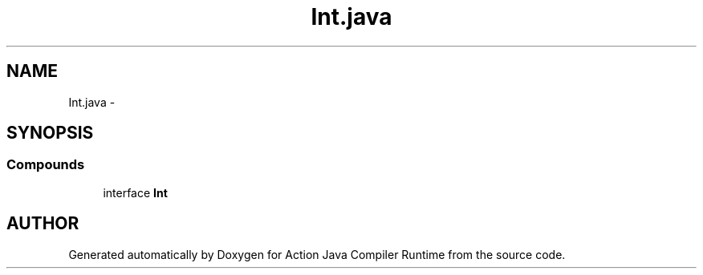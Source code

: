 .TH "Int.java" 3 "13 Sep 2002" "Action Java Compiler Runtime" \" -*- nroff -*-
.ad l
.nh
.SH NAME
Int.java \- 
.SH SYNOPSIS
.br
.PP
.SS "Compounds"

.in +1c
.ti -1c
.RI "interface \fBInt\fP"
.br
.in -1c
.SH "AUTHOR"
.PP 
Generated automatically by Doxygen for Action Java Compiler Runtime from the source code.